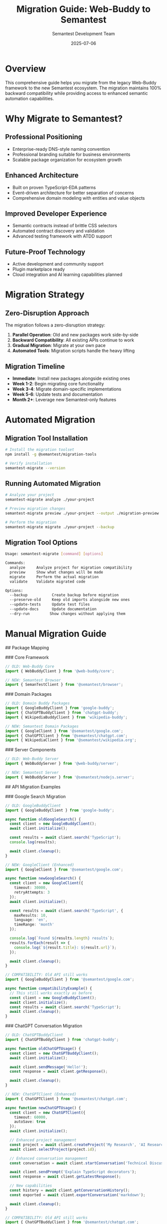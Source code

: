 # Migration Guide: Web-Buddy to Semantest

#+TITLE: Migration Guide: Web-Buddy to Semantest
#+AUTHOR: Semantest Development Team
#+DATE: 2025-07-06

* Overview

This comprehensive guide helps you migrate from the legacy Web-Buddy framework to the new Semantest ecosystem. The migration maintains 100% backward compatibility while providing access to enhanced semantic automation capabilities.

* Why Migrate to Semantest?

** Professional Positioning
- Enterprise-ready DNS-style naming convention
- Professional branding suitable for business environments
- Scalable package organization for ecosystem growth

** Enhanced Architecture
- Built on proven TypeScript-EDA patterns
- Event-driven architecture for better separation of concerns
- Comprehensive domain modeling with entities and value objects

** Improved Developer Experience
- Semantic contracts instead of brittle CSS selectors
- Automated contract discovery and validation
- Advanced testing framework with ATDD support

** Future-Proof Technology
- Active development and community support
- Plugin marketplace ready
- Cloud integration and AI learning capabilities planned

* Migration Strategy

** Zero-Disruption Approach

The migration follows a zero-disruption strategy:

1. **Parallel Operation**: Old and new packages work side-by-side
2. **Backward Compatibility**: All existing APIs continue to work
3. **Gradual Migration**: Migrate at your own pace
4. **Automated Tools**: Migration scripts handle the heavy lifting

** Migration Timeline

- **Immediate**: Install new packages alongside existing ones
- **Week 1-2**: Begin migrating core functionality
- **Week 3-4**: Migrate domain-specific implementations
- **Week 5-6**: Update tests and documentation
- **Month 2+**: Leverage new Semantest-only features

* Automated Migration

** Migration Tool Installation

#+BEGIN_SRC bash
# Install the migration toolset
npm install -g @semantest/migration-tools

# Verify installation
semantest-migrate --version
#+END_SRC

** Running Automated Migration

#+BEGIN_SRC bash
# Analyze your project
semantest-migrate analyze ./your-project

# Preview migration changes
semantest-migrate preview ./your-project --output ./migration-preview

# Perform the migration
semantest-migrate migrate ./your-project --backup
#+END_SRC

** Migration Tool Options

#+BEGIN_SRC bash
Usage: semantest-migrate [command] [options]

Commands:
  analyze     Analyze project for migration compatibility
  preview     Show what changes will be made
  migrate     Perform the actual migration
  validate    Validate migrated code

Options:
  --backup           Create backup before migration
  --preserve-old     Keep old imports alongside new ones
  --update-tests     Update test files
  --update-docs      Update documentation
  --dry-run         Show changes without applying them
#+END_SRC

* Manual Migration Guide

## Package Mapping

### Core Framework
#+BEGIN_SRC typescript
// OLD: Web-Buddy Core
import { WebBuddyClient } from '@web-buddy/core';

// NEW: Semantest Browser
import { SemanTestClient } from '@semantest/browser';
#+END_SRC

### Domain Packages
#+BEGIN_SRC typescript
// OLD: Domain Buddy Packages
import { GoogleBuddyClient } from 'google-buddy';
import { ChatGPTBuddyClient } from 'chatgpt-buddy';
import { WikipediaBuddyClient } from 'wikipedia-buddy';

// NEW: Semantest Domain Packages
import { GoogleClient } from '@semantest/google.com';
import { ChatGPTClient } from '@semantest/chatgpt.com';
import { WikipediaClient } from '@semantest/wikipedia.org';
#+END_SRC

### Server Components
#+BEGIN_SRC typescript
// OLD: Web-Buddy Server
import { WebBuddyServer } from '@web-buddy/server';

// NEW: Semantest Server
import { WebBuddyServer } from '@semantest/nodejs.server';
#+END_SRC

## API Migration Examples

### Google Search Migration

#+BEGIN_SRC typescript
// OLD: GoogleBuddyClient
import { GoogleBuddyClient } from 'google-buddy';

async function oldGoogleSearch() {
  const client = new GoogleBuddyClient();
  await client.initialize();
  
  const results = await client.search('TypeScript');
  console.log(results);
  
  await client.cleanup();
}

// NEW: GoogleClient (Enhanced)
import { GoogleClient } from '@semantest/google.com';

async function newGoogleSearch() {
  const client = new GoogleClient({
    timeout: 30000,
    retryAttempts: 3
  });
  await client.initialize();
  
  const results = await client.search('TypeScript', {
    maxResults: 10,
    language: 'en',
    timeRange: 'month'
  });
  
  console.log(`Found ${results.length} results`);
  results.forEach(result => {
    console.log(`${result.title}: ${result.url}`);
  });
  
  await client.cleanup();
}

// COMPATIBILITY: Old API still works
import { GoogleBuddyClient } from '@semantest/google.com';

async function compatibilityExample() {
  // This still works exactly as before
  const client = new GoogleBuddyClient();
  await client.initialize();
  const results = await client.search('TypeScript');
  await client.cleanup();
}
#+END_SRC

### ChatGPT Conversation Migration

#+BEGIN_SRC typescript
// OLD: ChatGPTBuddyClient
import { ChatGPTBuddyClient } from 'chatgpt-buddy';

async function oldChatGPTUsage() {
  const client = new ChatGPTBuddyClient();
  await client.initialize();
  
  await client.sendMessage('Hello!');
  const response = await client.getResponse();
  
  await client.cleanup();
}

// NEW: ChatGPTClient (Enhanced)
import { ChatGPTClient } from '@semantest/chatgpt.com';

async function newChatGPTUsage() {
  const client = new ChatGPTClient({
    timeout: 60000,
    autoSave: true
  });
  await client.initialize();
  
  // Enhanced project management
  const project = await client.createProject('My Research', 'AI Research Project');
  await client.selectProject(project.id);
  
  // Enhanced conversation management
  const conversation = await client.startConversation('Technical Discussion');
  
  await client.sendPrompt('Explain TypeScript decorators');
  const response = await client.getLatestResponse();
  
  // New capabilities
  const history = await client.getConversationHistory();
  const exported = await client.exportConversation('markdown');
  
  await client.cleanup();
}

// COMPATIBILITY: Old API still works
import { ChatGPTBuddyClient } from '@semantest/chatgpt.com';

async function compatibilityExample() {
  const client = new ChatGPTBuddyClient();
  await client.initialize();
  
  // Old methods work unchanged
  await client.sendMessage('Hello!');
  const response = await client.getResponse();
  
  await client.cleanup();
}
#+END_SRC

### Wikipedia Research Migration

#+BEGIN_SRC typescript
// OLD: WikipediaBuddyClient  
import { WikipediaBuddyClient } from 'wikipedia-buddy';

async function oldWikipediaUsage() {
  const client = new WikipediaBuddyClient();
  await client.initialize();
  
  await client.goToArticle('Machine Learning');
  const content = await client.getArticleContent();
  
  await client.cleanup();
}

// NEW: WikipediaClient (Enhanced)
import { WikipediaClient } from '@semantest/wikipedia.org';
import { ArticleId, WikiURL } from '@semantest/wikipedia.org';

async function newWikipediaUsage() {
  const client = new WikipediaClient({
    language: 'en',
    cacheEnabled: true
  });
  await client.initialize();
  
  // Enhanced article management
  const article = await client.navigateToArticle('Machine Learning');
  
  console.log(`Article: ${article.title}`);
  console.log(`Word count: ${article.getWordCount()}`);
  console.log(`Sections: ${article.sections.length}`);
  
  // Work with value objects
  const articleId = ArticleId.fromTitle('Deep Learning');
  const url = WikiURL.forArticle(articleId);
  
  // Enhanced content extraction
  const sections = article.sections;
  const introduction = article.getSection('Introduction');
  const related = await client.getRelatedArticles();
  
  await client.cleanup();
}

// COMPATIBILITY: Old API still works
import { WikipediaBuddyClient } from '@semantest/wikipedia.org';

async function compatibilityExample() {
  const client = new WikipediaBuddyClient();
  await client.initialize();
  
  // Old methods work unchanged
  await client.goToArticle('Machine Learning');
  const content = await client.getArticleContent();
  
  await client.cleanup();
}
#+END_SRC

## Configuration Migration

### Package.json Updates

#+BEGIN_SRC json
{
  "dependencies": {
    // OLD: Remove these gradually
    "chatgpt-buddy": "^0.9.0",
    "google-buddy": "^0.9.0", 
    "wikipedia-buddy": "^0.9.0",
    "@web-buddy/core": "^0.9.0",
    "@web-buddy/server": "^0.9.0",
    
    // NEW: Add these
    "@semantest/browser": "^1.0.0",
    "@semantest/google.com": "^1.0.0",
    "@semantest/chatgpt.com": "^1.0.0",
    "@semantest/wikipedia.org": "^1.0.0",
    "@semantest/nodejs.server": "^1.0.0",
    
    // Foundation libraries (new)
    "typescript-eda-domain": "^1.0.0",
    "typescript-eda-infrastructure": "^1.0.0",
    "typescript-eda-application": "^1.0.0"
  }
}
#+END_SRC

### TypeScript Configuration

#+BEGIN_SRC json
{
  "compilerOptions": {
    "target": "ES2020",
    "module": "commonjs",
    "lib": ["ES2020", "DOM"],
    "strict": true,
    "esModuleInterop": true,
    
    // NEW: Required for Semantest
    "experimentalDecorators": true,
    "emitDecoratorMetadata": true,
    
    "baseUrl": ".",
    "paths": {
      // NEW: Semantest path mappings
      "@semantest/*": ["node_modules/@semantest/*"],
      "@/*": ["src/*"]
    }
  }
}
#+END_SRC

## Test Migration

### Jest Configuration Updates

#+BEGIN_SRC javascript
// OLD: jest.config.js
module.exports = {
  preset: 'ts-jest',
  testEnvironment: 'node',
  testMatch: ['**/__tests__/**/*.test.ts'],
  moduleNameMapping: {
    // OLD mappings
    '^chatgpt-buddy$': '<rootDir>/node_modules/chatgpt-buddy',
  }
};

// NEW: jest.config.js  
module.exports = {
  preset: 'ts-jest',
  testEnvironment: 'node',
  testMatch: ['**/__tests__/**/*.test.ts'],
  moduleNameMapping: {
    // NEW: Semantest mappings
    '^@semantest/(.*)$': '<rootDir>/node_modules/@semantest/$1',
    '^@/(.*)$': '<rootDir>/src/$1'
  },
  setupFilesAfterEnv: ['<rootDir>/src/test-setup.ts']
};
#+END_SRC

### Test Code Migration

#+BEGIN_SRC typescript
// OLD: test file
import { GoogleBuddyClient } from 'google-buddy';

describe('Google Search Tests', () => {
  let client: GoogleBuddyClient;
  
  beforeEach(async () => {
    client = new GoogleBuddyClient();
    await client.initialize();
  });
  
  test('should search successfully', async () => {
    const results = await client.search('test');
    expect(results.length).toBeGreaterThan(0);
  });
});

// NEW: enhanced test file
import { GoogleClient } from '@semantest/google.com';
import { SearchRequestedEvent, SearchCompletedEvent } from '@semantest/google.com';

describe('Google Search Tests', () => {
  let client: GoogleClient;
  
  beforeEach(async () => {
    client = new GoogleClient({
      timeout: 30000,
      retryAttempts: 2
    });
    await client.initialize();
  });
  
  afterEach(async () => {
    await client.cleanup();
  });
  
  test('should search successfully with enhanced options', async () => {
    const results = await client.search('TypeScript', {
      maxResults: 5,
      language: 'en'
    });
    
    expect(results.length).toBeGreaterThan(0);
    expect(results.length).toBeLessThanOrEqual(5);
    
    // Test enhanced result structure
    results.forEach(result => {
      expect(result).toHaveProperty('title');
      expect(result).toHaveProperty('url');
      expect(result).toHaveProperty('snippet');
      expect(result).toHaveProperty('position');
    });
  });
  
  test('should emit search events', async () => {
    const events: any[] = [];
    
    client.on('searchRequested', (event: SearchRequestedEvent) => {
      events.push({ type: 'requested', query: event.query });
    });
    
    client.on('searchCompleted', (event: SearchCompletedEvent) => {
      events.push({ type: 'completed', results: event.results.length });
    });
    
    await client.search('test query');
    
    expect(events).toHaveLength(2);
    expect(events[0].type).toBe('requested');
    expect(events[1].type).toBe('completed');
  });
});
#+END_SRC

* Advanced Migration Scenarios

## Custom Extensions Migration

#+BEGIN_SRC typescript
// OLD: Custom Web-Buddy extension
import { WebBuddyExtension } from '@web-buddy/core';

class CustomExtension extends WebBuddyExtension {
  async handleMessage(message: any) {
    // Custom logic
  }
}

// NEW: Custom Semantest extension using TypeScript-EDA
import { Application } from 'typescript-eda-application';
import { Listen } from 'typescript-eda-infrastructure';

class CustomApplication extends Application {
  @Listen('CustomEvent')
  async handleCustomEvent(event: CustomEvent) {
    // Enhanced event-driven logic
  }
  
  @Listen('SearchRequestedEvent')  
  async handleSearchRequested(event: SearchRequestedEvent) {
    // React to search events
  }
}
#+END_SRC

## Server Integration Migration

#+BEGIN_SRC typescript
// OLD: Web-Buddy server setup
import { WebBuddyServer } from '@web-buddy/server';

const server = new WebBuddyServer({
  port: 3000
});

server.on('message', (message) => {
  // Handle messages
});

await server.start();

// NEW: Enhanced Semantest server
import { WebBuddyServer } from '@semantest/nodejs.server';

const server = new WebBuddyServer({
  port: 3000,
  cors: { 
    origin: 'https://yourdomain.com' 
  },
  websocket: {
    pingInterval: 30000,
    maxConnections: 1000
  },
  auth: {
    enabled: true,
    strategy: 'jwt'
  }
});

// Enhanced event handling
server.on('clientConnected', (clientInfo) => {
  console.log(`Client connected: ${clientInfo.id}`);
});

server.on('messageReceived', (message) => {
  // Enhanced message routing
});

await server.start();
#+END_SRC

* Migration Validation

## Validation Checklist

- [ ] All packages installed correctly
- [ ] TypeScript configuration updated  
- [ ] Tests pass with new packages
- [ ] Import statements updated
- [ ] Event listeners migrated
- [ ] Error handling updated
- [ ] Documentation updated
- [ ] Performance benchmarks maintained

## Automated Validation

#+BEGIN_SRC bash
# Run migration validation
semantest-migrate validate ./your-project

# Check for breaking changes
semantest-migrate compatibility-check ./your-project

# Performance comparison
semantest-migrate benchmark ./your-project
#+END_SRC

## Validation Script Example

#+BEGIN_SRC typescript
// migration-validation.ts
import { GoogleClient } from '@semantest/google.com';
import { ChatGPTClient } from '@semantest/chatgpt.com';
import { WikipediaClient } from '@semantest/wikipedia.org';

async function validateMigration() {
  console.log('🧪 Validating Semantest migration...');

  const tests = [
    async () => {
      const client = new GoogleClient();
      await client.initialize();
      const results = await client.search('test');
      await client.cleanup();
      return results.length > 0;
    },
    
    async () => {
      const client = new ChatGPTClient();
      await client.initialize();
      await client.startConversation('Test');
      await client.cleanup();
      return true;
    },
    
    async () => {
      const client = new WikipediaClient();
      await client.initialize();
      const article = await client.navigateToArticle('Test');
      await client.cleanup();
      return article.title.length > 0;
    }
  ];

  for (let i = 0; i < tests.length; i++) {
    try {
      const passed = await tests[i]();
      console.log(`✅ Test ${i + 1}: ${passed ? 'PASSED' : 'FAILED'}`);
    } catch (error) {
      console.log(`❌ Test ${i + 1}: FAILED - ${error.message}`);
    }
  }

  console.log('✅ Migration validation completed');
}

validateMigration().catch(console.error);
#+END_SRC

* Troubleshooting

## Common Migration Issues

### Import Resolution Errors

**Problem**: Cannot resolve @semantest/* imports
**Solution**:
#+BEGIN_SRC bash
# Clear node_modules and reinstall
rm -rf node_modules package-lock.json
npm install

# Verify TypeScript paths configuration
npx tsc --showConfig
#+END_SRC

### Decorator Compilation Errors

**Problem**: Decorators are not enabled
**Solution**:
#+BEGIN_SRC json
// tsconfig.json
{
  "compilerOptions": {
    "experimentalDecorators": true,
    "emitDecoratorMetadata": true
  }
}
#+END_SRC

### Event Handler Migration

**Problem**: Old event handlers not working
**Solution**:
#+BEGIN_SRC typescript
// OLD: String-based events  
client.on('search-completed', handler);

// NEW: Type-safe events
client.on('searchCompleted', handler);

// Or use the new event system
@Listen('SearchCompletedEvent')
async handleSearchCompleted(event: SearchCompletedEvent) {
  // Handle event
}
#+END_SRC

### Performance Regression

**Problem**: Slower performance after migration
**Solution**:
#+BEGIN_SRC typescript
// Enable caching and optimization
const client = new GoogleClient({
  cacheResults: true,
  parallelRequests: 3,
  timeout: 30000
});
#+END_SRC

## Getting Help

### Community Support
- [[https://github.com/rydnr/chatgpt-buddy/discussions][GitHub Discussions]]
- [[https://github.com/rydnr/chatgpt-buddy/issues][GitHub Issues]]
- [[file:../troubleshooting/README.org][Troubleshooting Guide]]

### Migration Support
- Email: migration-support@semantest.com  
- Documentation: [[file:../community/README.org][Community Hub]]
- Examples: [[file:../examples/README.org][Example Applications]]

* Post-Migration Benefits

## Immediate Benefits
- ✅ Enhanced type safety with TypeScript-EDA
- ✅ Improved error handling and debugging
- ✅ Better performance with caching and optimization
- ✅ Event-driven architecture benefits

## Long-term Benefits  
- 🚀 Access to new Semantest features
- 🔗 Plugin marketplace integration
- ☁️ Cloud deployment capabilities
- 🤖 AI learning system integration

## Exclusive Semantest Features

Once migrated, you gain access to:

### Contract-Based Testing
#+BEGIN_SRC typescript
import { SemanTestClient } from '@semantest/browser';

const client = new SemanTestClient();
const contracts = await client.discoverCapabilities('google.com');

// Validate contracts automatically
for (const contract of contracts) {
  const result = await client.validateContract(contract);
  console.log(`Contract ${contract.title}: ${result.isValid ? 'VALID' : 'INVALID'}`);
}
#+END_SRC

### Advanced Monitoring
#+BEGIN_SRC typescript
import { AutomationMonitor } from '@semantest/monitoring';

const monitor = new AutomationMonitor();
monitor.trackPerformance(true);
monitor.trackErrors(true);

// Real-time automation health dashboard
monitor.startDashboard();
#+END_SRC

### Plugin Ecosystem
#+BEGIN_SRC bash
# Install community plugins
npm install @semantest/github.com
npm install @semantest/slack.com
npm install @semantest/gmail.com
#+END_SRC

* Migration Completion

## Final Steps

1. **Remove Legacy Dependencies**
   #+BEGIN_SRC bash
   npm uninstall chatgpt-buddy google-buddy wikipedia-buddy
   npm uninstall @web-buddy/core @web-buddy/server
   #+END_SRC

2. **Update Documentation**
   - Update README files
   - Update API documentation  
   - Update team onboarding guides

3. **Team Training**
   - Share migration guide with team
   - Conduct training sessions on new features
   - Update development workflows

4. **Celebration** 🎉
   - You've successfully migrated to Semantest!
   - Share your success story with the community
   - Explore new Semantest capabilities

## Success Metrics

Track your migration success:
- ✅ All tests passing
- ✅ Performance maintained or improved  
- ✅ Team productivity maintained
- ✅ New features being utilized
- ✅ Community engagement increased

---

**Congratulations on migrating to Semantest!** You're now part of the next generation of semantic web automation. Welcome to the future! 🚀

For ongoing support and to share your migration experience, visit our [[file:../community/README.org][Community Hub]].